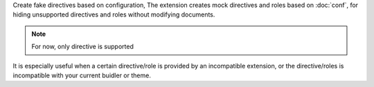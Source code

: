 Create fake directives based on configuration,
The extension creates mock directives and roles based on :doc:`conf`,
for hiding unsupported directives and roles without modifying documents.

.. note:: For now, only directive is supported

It is especially useful when a certain directive/role is provided
by an incompatible extension, or the directive/roles is incompatible with your
current buidler or theme.
